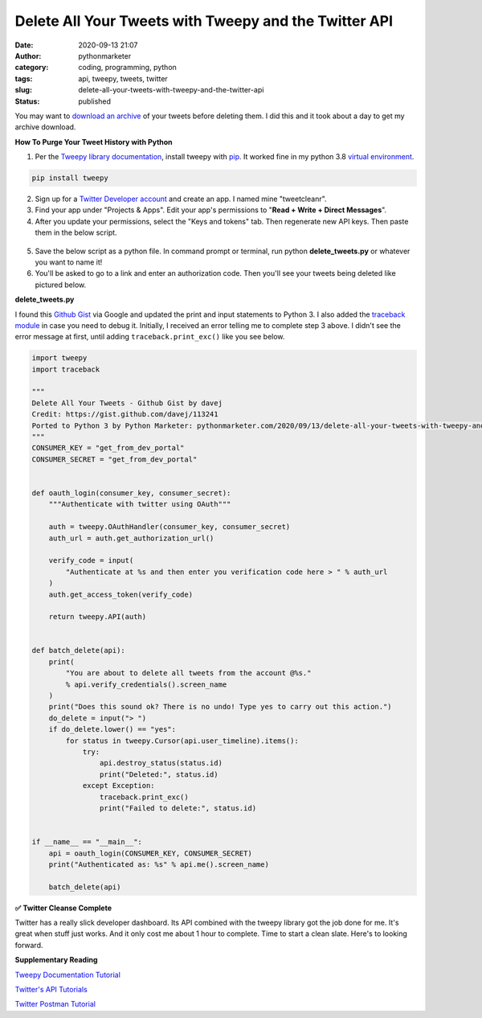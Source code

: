 Delete All Your Tweets with Tweepy and the Twitter API
######################################################
:date: 2020-09-13 21:07
:author: pythonmarketer
:category: coding, programming, python
:tags: api, tweepy, tweets, twitter
:slug: delete-all-your-tweets-with-tweepy-and-the-twitter-api
:status: published

You may want to `download an archive <https://help.twitter.com/en/managing-your-account/how-to-download-your-twitter-archive>`__ of your tweets before deleting them. I did this and it took about a day to get my archive download.

**How To Purge Your Tweet History with Python**

#. Per the `Tweepy library documentation <http://docs.tweepy.org/en/latest/install.html>`__, install tweepy with `pip <https://pythonmarketer.wordpress.com/2018/01/20/how-to-python-pip-install-new-libraries/>`__. It worked fine in my python 3.8 `virtual environment <https://docs.python.org/3/library/venv.html>`__.

.. code:: wp-block-code

   pip install tweepy

2. Sign up for a `Twitter Developer account <https://developer.twitter.com/>`__ and create an app. I named mine "tweetcleanr".

3. Find your app under "Projects & Apps". Edit your app's permissions to "**Read + Write + Direct Messages**".

4. After you update your permissions, select the "Keys and tokens" tab. Then regenerate new API keys. Then paste them in the below script.

.. figure:: https://pythonmarketer.files.wordpress.com/2020/09/twitter-dev.png?w=1024
   :alt: 
   :figclass: wp-image-4350

5. Save the below script as a python file. In command prompt or terminal, run python **delete_tweets.py** or whatever you want to name it!

6. You'll be asked to go to a link and enter an authorization code. Then you'll see your tweets being deleted like pictured below.

**delete_tweets.py**

I found this `Github Gist <https://gist.github.com/davej/113241>`__ via Google and updated the print and input statements to Python 3. I also added the `traceback module <https://docs.python.org/3/library/traceback.html>`__ in case you need to debug it. Initially, I received an error telling me to complete step 3 above. I didn't see the error message at first, until adding ``traceback.print_exc()`` like you see below.

.. code:: wp-block-syntaxhighlighter-code

   import tweepy
   import traceback

   """
   Delete All Your Tweets - Github Gist by davej
   Credit: https://gist.github.com/davej/113241
   Ported to Python 3 by Python Marketer: pythonmarketer.com/2020/09/13/delete-all-your-tweets-with-tweepy-and-the-twitter-api/
   """
   CONSUMER_KEY = "get_from_dev_portal"
   CONSUMER_SECRET = "get_from_dev_portal"


   def oauth_login(consumer_key, consumer_secret):
       """Authenticate with twitter using OAuth"""

       auth = tweepy.OAuthHandler(consumer_key, consumer_secret)
       auth_url = auth.get_authorization_url()

       verify_code = input(
           "Authenticate at %s and then enter you verification code here > " % auth_url
       )
       auth.get_access_token(verify_code)

       return tweepy.API(auth)


   def batch_delete(api):
       print(
           "You are about to delete all tweets from the account @%s."
           % api.verify_credentials().screen_name
       )
       print("Does this sound ok? There is no undo! Type yes to carry out this action.")
       do_delete = input("> ")
       if do_delete.lower() == "yes":
           for status in tweepy.Cursor(api.user_timeline).items():
               try:
                   api.destroy_status(status.id)
                   print("Deleted:", status.id)
               except Exception:
                   traceback.print_exc()
                   print("Failed to delete:", status.id)


   if __name__ == "__main__":
       api = oauth_login(CONSUMER_KEY, CONSUMER_SECRET)
       print("Authenticated as: %s" % api.me().screen_name)

       batch_delete(api)

.. figure:: https://pythonmarketer.files.wordpress.com/2020/09/terminaltweepy.png?w=755
   :alt: 
   :figclass: wp-image-4325

**✅** **Twitter Cleanse Complete**

Twitter has a really slick developer dashboard. Its API combined with the tweepy library got the job done for me. It's great when stuff just works. And it only cost me about 1 hour to complete. Time to start a clean slate. Here's to looking forward.

**Supplementary Reading**

`Tweepy Documentation Tutorial <http://docs.tweepy.org/en/latest/getting_started.html>`__

`Twitter's API Tutorials <https://developer.twitter.com/en/docs/tutorials>`__

`Twitter Postman Tutorial <https://developer.twitter.com/en/docs/tutorials/postman-getting-started>`__
